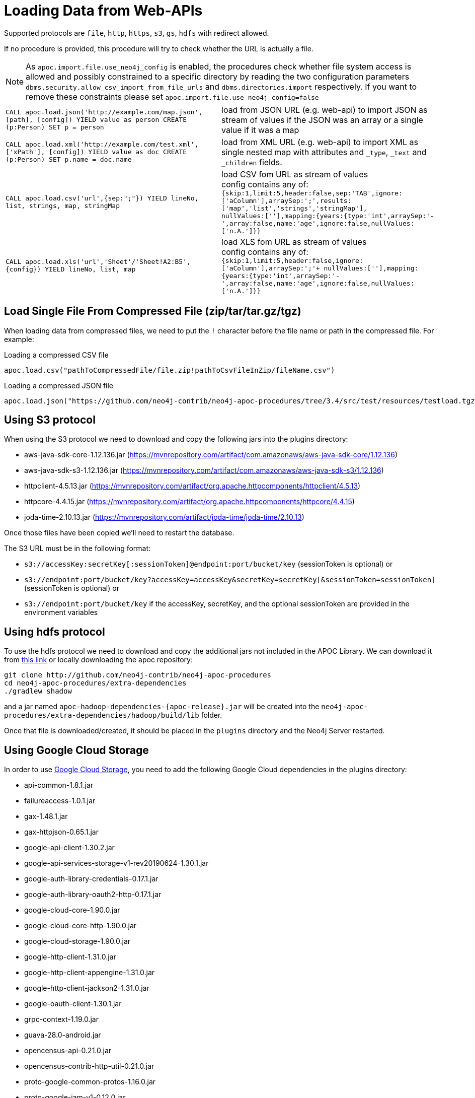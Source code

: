 [[web-apis]]
= Loading Data from Web-APIs
:page-custom-canonical: https://neo4j.com/docs/apoc/current/import/web-apis/
:description: This section gives an overview of procedures that can be used to load data from Web-APIs into Neo4j.


Supported protocols are `file`, `http`, `https`, `s3`, `gs`, `hdfs` with redirect allowed.

If no procedure is provided, this procedure will try to check whether the URL is actually a file.

[NOTE]
As `apoc.import.file.use_neo4j_config` is enabled, the procedures check whether file system access is allowed and possibly constrained to a specific directory by
reading the two configuration parameters `dbms.security.allow_csv_import_from_file_urls` and `dbms.directories.import` respectively.
If you want to remove these constraints please set `apoc.import.file.use_neo4j_config=false`

[cols="5m,5"]
|===
| CALL apoc.load.json('http://example.com/map.json', [path], [config]) YIELD value as person CREATE (p:Person) SET p = person | load from JSON URL (e.g. web-api) to import JSON as stream of values if the JSON was an array or a single value if it was a map
| CALL apoc.load.xml('http://example.com/test.xml', ['xPath'], [config]) YIELD value as doc CREATE (p:Person) SET p.name = doc.name | load from XML URL (e.g. web-api) to import XML as single nested map with attributes and `+_type+`, `+_text+` and `+_children+` fields.
| CALL apoc.load.csv('url',{sep:";"}) YIELD lineNo, list, strings, map, stringMap | load CSV fom URL as stream of values +
config contains any of: `{skip:1,limit:5,header:false,sep:'TAB',ignore:['aColumn'],arraySep:';',results:['map','list','strings','stringMap'], +
nullValues:[''],mapping:{years:{type:'int',arraySep:'-',array:false,name:'age',ignore:false,nullValues:['n.A.']}}`
| CALL apoc.load.xls('url','Sheet'/'Sheet!A2:B5',\{config}) YIELD lineNo, list, map | load XLS fom URL as stream of values +
config contains any of: `{skip:1,limit:5,header:false,ignore:['aColumn'],arraySep:';'+
nullValues:[''],mapping:{years:{type:'int',arraySep:'-',array:false,name:'age',ignore:false,nullValues:['n.A.']}}`
|===

== Load Single File From Compressed File (zip/tar/tar.gz/tgz)

When loading data from compressed files, we need to put the `!` character before the file name or path in the compressed file.
For example:

.Loading a compressed CSV file
----
apoc.load.csv("pathToCompressedFile/file.zip!pathToCsvFileInZip/fileName.csv")
----

.Loading a compressed JSON file
----
apoc.load.json("https://github.com/neo4j-contrib/neo4j-apoc-procedures/tree/3.4/src/test/resources/testload.tgz?raw=true!person.json");
----

== Using S3 protocol

When using the S3 protocol we need to download and copy the following jars into the plugins directory:

* aws-java-sdk-core-1.12.136.jar (https://mvnrepository.com/artifact/com.amazonaws/aws-java-sdk-core/1.12.136)
* aws-java-sdk-s3-1.12.136.jar (https://mvnrepository.com/artifact/com.amazonaws/aws-java-sdk-s3/1.12.136)
* httpclient-4.5.13.jar (https://mvnrepository.com/artifact/org.apache.httpcomponents/httpclient/4.5.13)
* httpcore-4.4.15.jar (https://mvnrepository.com/artifact/org.apache.httpcomponents/httpcore/4.4.15)
* joda-time-2.10.13.jar (https://mvnrepository.com/artifact/joda-time/joda-time/2.10.13)

Once those files have been copied we'll need to restart the database.

The S3 URL must be in the following format:

* `s3://accessKey:secretKey[:sessionToken]@endpoint:port/bucket/key`
(sessionToken is optional) or
* `s3://endpoint:port/bucket/key?accessKey=accessKey&secretKey=secretKey[&sessionToken=sessionToken]`
(sessionToken is optional) or
* `s3://endpoint:port/bucket/key`
if the accessKey, secretKey, and the optional sessionToken are provided in the environment variables

== Using hdfs protocol

To use the hdfs protocol we need to download and copy the additional jars not included in the APOC Library.
We can download it from https://github.com/neo4j-contrib/neo4j-apoc-procedures/releases/download/{apoc-release}/apoc-redis-dependencies-{apoc-release}.jar[this link] or locally downloading the apoc repository:
----
git clone http://github.com/neo4j-contrib/neo4j-apoc-procedures
cd neo4j-apoc-procedures/extra-dependencies
./gradlew shadow
----
and a jar named `apoc-hadoop-dependencies-{apoc-release}.jar` will be created into the `neo4j-apoc-procedures/extra-dependencies/hadoop/build/lib` folder.

Once that file is downloaded/created, it should be placed in the `plugins` directory and the Neo4j Server restarted.

== Using Google Cloud Storage

In order to use https://cloud.google.com/storage/[Google Cloud Storage], you need to add the following Google Cloud dependencies in the plugins directory:

* api-common-1.8.1.jar
* failureaccess-1.0.1.jar
* gax-1.48.1.jar
* gax-httpjson-0.65.1.jar
* google-api-client-1.30.2.jar
* google-api-services-storage-v1-rev20190624-1.30.1.jar
* google-auth-library-credentials-0.17.1.jar
* google-auth-library-oauth2-http-0.17.1.jar
* google-cloud-core-1.90.0.jar
* google-cloud-core-http-1.90.0.jar
* google-cloud-storage-1.90.0.jar
* google-http-client-1.31.0.jar
* google-http-client-appengine-1.31.0.jar
* google-http-client-jackson2-1.31.0.jar
* google-oauth-client-1.30.1.jar
* grpc-context-1.19.0.jar
* guava-28.0-android.jar
* opencensus-api-0.21.0.jar
* opencensus-contrib-http-util-0.21.0.jar
* proto-google-common-protos-1.16.0.jar
* proto-google-iam-v1-0.12.0.jar
* protobuf-java-3.9.1.jar
* protobuf-java-util-3.9.1.jar
* threetenbp-1.3.3.jar

We've prepared an uber-jar that contains the above dependencies in a single file in order simplify the process. You can http://example-data.neo4j.org/apoc/google-cloud-storage-dependencies-3.5-apoc.jar[download it from here] and copy it to your plugins directory.

You can use Google Cloud storage via the following url format:

`gs://<bucket_name>/<file_path>`

Moreover, you can also specify the authorization type via an additional `authenticationType` query parameter:

* `NONE`: for public buckets (this is the default behavior if the parameter is not specified)
* `GCP_ENVIRONMENT`: for passive authentication as a service account when Neo4j is running in the Google Cloud
* `PRIVATE_KEY`: for using private keys generated for service accounts (requires setting `GOOGLE_APPLICATION_CREDENTIALS` environment variable pointing to a private key json file as described here: https://cloud.google.com/docs/authentication#strategies)

Example:

`gs://andrea-bucket-1/test-privato.csv?authenticationType=GCP_ENVIRONMENT`

== failOnError


Adding the config parameter `failOnError:false` (by default `true`), will mean that in the case of an error the procedure will not fail, but just return zero rows.
